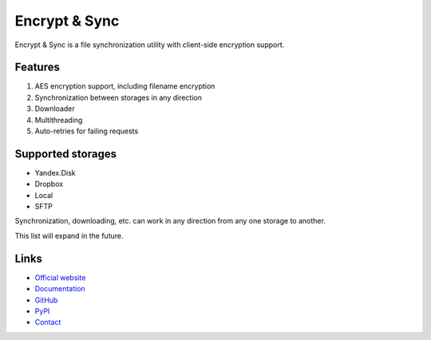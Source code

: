 ##############
Encrypt & Sync
##############

Encrypt & Sync is a file synchronization utility with client-side encryption support.

========
Features
========

1. AES encryption support, including filename encryption
2. Synchronization between storages in any direction
3. Downloader
4. Multithreading
5. Auto-retries for failing requests

==================
Supported storages
==================

* Yandex.Disk
* Dropbox
* Local
* SFTP

Synchronization, downloading, etc. can work in any direction from any one storage to another.

This list will expand in the future.

=====
Links
=====

* `Official website <https://encrypt-and-sync.com>`_
* `Documentation <https://docs.encrypt-and-sync.com>`_
* `GitHub <https://github.com/ivknv/encrypt-and-sync>`_
* `PyPI <https://pypi.org/project/eas>`_
* `Contact <mailto:ivknv0@gmail.com>`_
